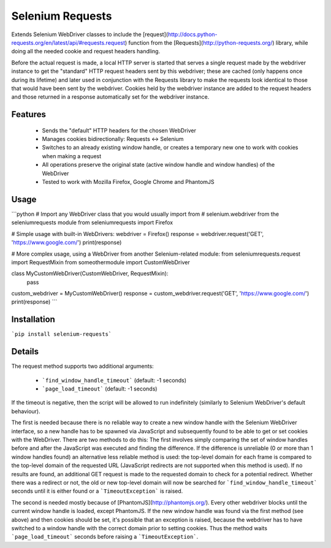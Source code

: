 Selenium Requests
=================

Extends Selenium WebDriver classes to include the [request](http://docs.python-requests.org/en/latest/api/#requests.request) function from the [Requests](http://python-requests.org/) library, while doing all the needed cookie and request headers handling.

Before the actual request is made, a local HTTP server is started that serves a single request made by the webdriver instance to get the "standard" HTTP request headers sent by this webdriver; these are cached (only happens once during its lifetime) and later used in conjunction with the Requests library to make the requests look identical to those that would have been sent by the webdriver. Cookies held by the webdriver instance are added to the request headers and those returned in a response automatically set for the webdriver instance.


Features
--------

 * Sends the "default" HTTP headers for the chosen WebDriver
 * Manages cookies bidirectionally: Requests <-> Selenium
 * Switches to an already existing window handle, or creates a temporary new one to work with cookies when making a request
 * All operations preserve the original state (active window handle and window handles) of the WebDriver
 * Tested to work with Mozilla Firefox, Google Chrome and PhantomJS


Usage
-----
```python
# Import any WebDriver class that you would usually import from
# selenium.webdriver from the seleniumrequests module
from seleniumrequests import Firefox

# Simple usage with built-in WebDrivers:
webdriver = Firefox()
response = webdriver.request('GET', 'https://www.google.com/')
print(response)


# More complex usage, using a WebDriver from another Selenium-related module:
from seleniumrequests.request import RequestMixin
from someothermodule import CustomWebDriver


class MyCustomWebDriver(CustomWebDriver, RequestMixin):
    pass


custom_webdriver = MyCustomWebDriver()
response = custom_webdriver.request('GET', 'https://www.google.com/')
print(response)
```


Installation
------------
```pip install selenium-requests```


Details
-------

The request method supports two additional arguments:

 * ```find_window_handle_timeout``` (default: -1 seconds)
 * ```page_load_timeout``` (default: -1 seconds)

If the timeout is negative, then the script will be allowed to run indefinitely (similarly to Selenium WebDriver's default behaviour).

The first is needed because there is no reliable way to create a new window handle with the Selenium WebDriver interface, so a new handle has to be spawned via JavaScript and subsequently found to be able to get or set cookies with the WebDriver. There are two methods to do this: The first involves simply comparing the set of window handles before and after the JavaScript was executed and finding the difference. If the difference is unreliable (0 or more than 1 window handles found) an alternative less reliable method is used: the top-level domain for each frame is compared to the top-level domain of the requested URL (JavaScript redirects are not supported when this method is used). If no results are found, an additional GET request is made to the requested domain to check for a potential redirect. Whether there was a redirect or not, the old or new top-level domain will now be searched for ```find_window_handle_timeout``` seconds until it is either found or a ```TimeoutException``` is raised.

The second is needed mostly because of [PhantomJS](http://phantomjs.org/). Every other webdriver blocks until the current window handle is loaded, except PhantomJS. If the new window handle was found via the first method (see above) and then cookies should be set, it's possible that an exception is raised, because the webdriver has to have switched to a window handle with the correct domain prior to setting cookies. Thus the method waits ```page_load_timeout``` seconds before raising a ```TimeoutException```.


